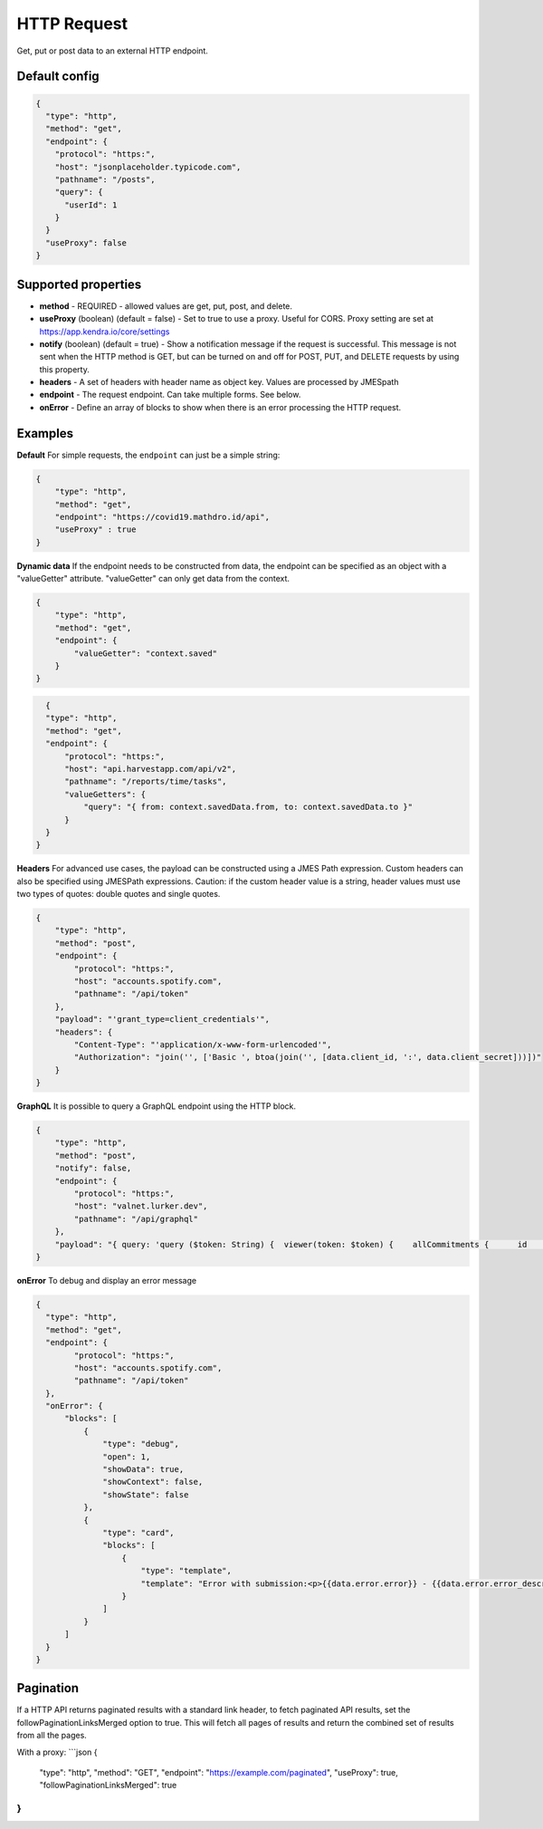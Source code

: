 HTTP Request
============

Get, put or post data to an external HTTP endpoint.


Default config
--------------

.. code-block:: json

    {
      "type": "http",
      "method": "get",
      "endpoint": {
        "protocol": "https:",
        "host": "jsonplaceholder.typicode.com",
        "pathname": "/posts",
        "query": {
          "userId": 1
        }
      }
      "useProxy": false
    }

Supported properties
--------------------

- **method** - REQUIRED - allowed values are get, put, post, and delete.
- **useProxy** (boolean) (default = false) - Set to true to use a proxy. Useful for CORS. Proxy setting are set at https://app.kendra.io/core/settings
- **notify** (boolean) (default = true) -  Show a notification message if the request is successful. This message is not
  sent when the HTTP method is GET, but can be turned on and off for POST, PUT, and DELETE requests by using this
  property.
- **headers** - A set of headers with header name as object key. Values are processed by JMESpath
- **endpoint** - The request endpoint. Can take multiple forms. See below. 
- **onError** - Define an array of blocks to show when there is an error processing the HTTP request. 


Examples
--------

**Default** For simple requests, the ``endpoint`` can just be a simple string:

.. code-block:: json

    {
        "type": "http",
        "method": "get",
        "endpoint": "https://covid19.mathdro.id/api",
        "useProxy" : true
    }


**Dynamic data** If the endpoint needs to be constructed from data, the endpoint can be specified as an object with a "valueGetter" attribute.
"valueGetter" can only get data from the context.

.. code-block:: json

    {
        "type": "http",
        "method": "get",
        "endpoint": {
            "valueGetter": "context.saved"
        }
    }

.. code-block:: json

    {
    "type": "http",
    "method": "get",
    "endpoint": {
        "protocol": "https:",
        "host": "api.harvestapp.com/api/v2",
        "pathname": "/reports/time/tasks",
        "valueGetters": {
            "query": "{ from: context.savedData.from, to: context.savedData.to }"
        }
    }
  }


**Headers** 
For advanced use cases, the payload can be constructed using a JMES Path expression.
Custom headers can also be specified using JMESPath expressions.
Caution: if the custom header value is a string, header values must use two types of quotes: double quotes and single quotes.

.. code-block:: json

  {
      "type": "http",
      "method": "post",
      "endpoint": {
          "protocol": "https:",
          "host": "accounts.spotify.com",
          "pathname": "/api/token"
      },
      "payload": "'grant_type=client_credentials'",
      "headers": {
          "Content-Type": "'application/x-www-form-urlencoded'",
          "Authorization": "join('', ['Basic ', btoa(join('', [data.client_id, ':', data.client_secret]))])"
      }
  }

**GraphQL** It is possible to query a GraphQL endpoint using the HTTP block.

.. code-block:: json

  {
      "type": "http",
      "method": "post",
      "notify": false,
      "endpoint": {
          "protocol": "https:",
          "host": "valnet.lurker.dev",
          "pathname": "/api/graphql"
      },
      "payload": "{ query: 'query ($token: String) {  viewer(token: $token) {    allCommitments {      id      action      plannedStart      committedOn      due      committedQuantity {        numericValue        unit {          name        }      }      note      resourceClassifiedAs {        name        category      }      involves {        id        resourceClassifiedAs {          name          category        }        trackingIdentifier      }      provider {        id        name      }      receiver {        id        name      }      inputOf {        id        name      }      outputOf {        id        name      }      scope {        id        name      }      plan {        id        name      }      isPlanDeliverable      forPlanDeliverable {        id        action        outputOf {          name        }      }      isDeletable    }  }}', variables: { token: context.vfAuth } }"
  }


**onError** To debug and display an error message

.. code-block:: json

  {
    "type": "http",
    "method": "get",
    "endpoint": {
          "protocol": "https:",
          "host": "accounts.spotify.com",
          "pathname": "/api/token"
    },
    "onError": {
        "blocks": [
            {
                "type": "debug",
                "open": 1,
                "showData": true,
                "showContext": false,
                "showState": false
            },
            {
                "type": "card",
                "blocks": [
                    {
                        "type": "template",
                        "template": "Error with submission:<p>{{data.error.error}} - {{data.error.error_description}}</p>"
                    }
                ]
            }
        ]
    }
  }


Pagination
----------

If a HTTP API returns paginated results with a standard link header, to fetch paginated API results, set the followPaginationLinksMerged option to true. This will fetch all pages of results and return the combined set of results from all the pages.

With a proxy:
```json
{
  "type": "http",
  "method": "GET",
  "endpoint": "https://example.com/paginated",
  "useProxy": true,
  "followPaginationLinksMerged": true
}
```
